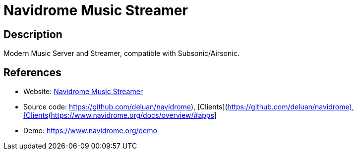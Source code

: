= Navidrome Music Streamer

:Name:          Navidrome Music Streamer
:Language:      Navidrome Music Streamer
:License:       GPL-3.0
:Topic:         Media Streaming
:Category:      Audio Streaming
:Subcategory:   

// END-OF-HEADER. DO NOT MODIFY OR DELETE THIS LINE

== Description

Modern Music Server and Streamer, compatible with Subsonic/Airsonic.

== References

* Website: https://www.navidrome.org[Navidrome Music Streamer]
* Source code: https://github.com/deluan/navidrome), [Clients](https://www.navidrome.org/docs/overview/#apps[https://github.com/deluan/navidrome), [Clients](https://www.navidrome.org/docs/overview/#apps]
* Demo: https://www.navidrome.org/demo[https://www.navidrome.org/demo]
